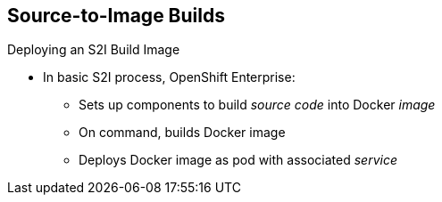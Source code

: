 == Source-to-Image Builds


.Deploying an S2I Build Image

* In basic S2I process, OpenShift Enterprise:
- Sets up components to build _source code_ into Docker _image_
- On command, builds Docker image
- Deploys Docker image as pod with associated _service_


ifdef::showscript[]

=== Transcript

Essentially, the S2I process is as follows: OpenShift Enterprise sets up various
 components so that it can build source code into a Docker image. Then OpenShift
  Enterprise builds the Docker image with the source code.
   And finally, OpenShift Enterprise deploys the Docker image as a pod with an
    associated service.

endif::showscript[]
